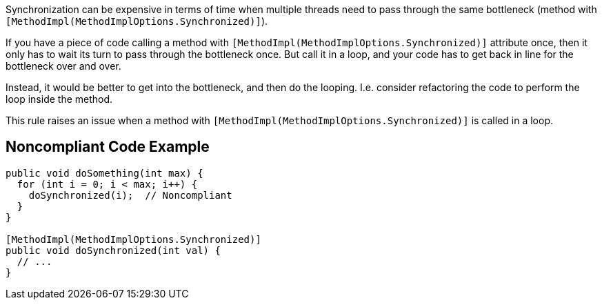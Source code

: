 Synchronization can be expensive in terms of time when multiple threads need to pass through the same bottleneck (method with ``++[MethodImpl(MethodImplOptions.Synchronized)]++``). 


If you have a piece of code calling a method with ``++[MethodImpl(MethodImplOptions.Synchronized)]++`` attribute once, then it only has to wait its turn to pass through the bottleneck once. But call it in a loop, and your code has to get back in line for the bottleneck over and over.


Instead, it would be better to get into the bottleneck, and then do the looping. I.e. consider refactoring the code to perform the loop inside the method.


This rule raises an issue when a method with ``++[MethodImpl(MethodImplOptions.Synchronized)]++`` is called in a loop.

== Noncompliant Code Example

----
public void doSomething(int max) {
  for (int i = 0; i < max; i++) {
    doSynchronized(i);  // Noncompliant
  }
}

[MethodImpl(MethodImplOptions.Synchronized)]
public void doSynchronized(int val) {
  // ...
}
----
